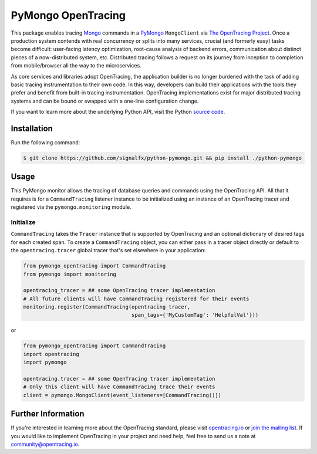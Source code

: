#################
PyMongo OpenTracing
#################

This package enables tracing `Mongo`_ commands in a `PyMongo`_ ``MongoClient`` via `The OpenTracing Project`_. 
Once a production system contends with real concurrency or splits into many services, crucial (and
formerly easy) tasks become difficult: user-facing latency optimization, root-cause analysis of backend
errors, communication about distinct pieces of a now-distributed system, etc. Distributed tracing
follows a request on its journey from inception to completion from mobile/browser all the way to the
microservices. 

As core services and libraries adopt OpenTracing, the application builder is no longer burdened with
the task of adding basic tracing instrumentation to their own code. In this way, developers can build
their applications with the tools they prefer and benefit from built-in tracing instrumentation.
OpenTracing implementations exist for major distributed tracing systems and can be bound or swapped
with a one-line configuration change.

If you want to learn more about the underlying Python API, visit the Python `source code`_.

.. _Mongo: https://www.mongodb.com/
.. _PyMongo: http://api.mongodb.com/python/current/
.. _The OpenTracing Project: http://opentracing.io/
.. _source code: https://github.com/signalfx/python-pymongo/

Installation
============

Run the following command:

.. code-block:: 

    $ git clone https://github.com/signalfx/python-pymongo.git && pip install ./python-pymongo

Usage
=====

This PyMongo monitor allows the tracing of database queries and commands using the OpenTracing API.
All that it requires is for a ``CommandTracing`` listener instance to be initialized using an instance
of an OpenTracing tracer and registered via the ``pymongo.monitoring`` module.

Initialize
----------

``CommandTracing`` takes the ``Tracer`` instance that is supported by OpenTracing and an optional
dictionary of desired tags for each created span. To create a ``CommandTracing`` object, you can
either pass in a tracer object directly or default to the ``opentracing.tracer`` global tracer that's
set elsewhere in your application:

.. code-block:: python

    from pymongo_opentracing import CommandTracing
    from pymongo import monitoring

    opentracing_tracer = ## some OpenTracing tracer implementation
    # All future clients will have CommandTracing registered for their events
    monitoring.register(CommandTracing(opentracing_tracer,
                                       span_tags={'MyCustomTag': 'HelpfulVal'}))

or

.. code-block:: python

    from pymongo_opentracing import CommandTracing
    import opentracing
    import pymongo

    opentracing.tracer = ## some OpenTracing tracer implementation
    # Only this client will have CommandTracing trace their events
    client = pymongo.MongoClient(event_listeners=[CommandTracing()])

Further Information
===================

If you're interested in learning more about the OpenTracing standard, please visit
`opentracing.io`_ or `join the mailing list`_. If you would like to implement OpenTracing
in your project and need help, feel free to send us a note at `community@opentracing.io`_.

.. _opentracing.io: http://opentracing.io/
.. _join the mailing list: http://opentracing.us13.list-manage.com/subscribe?u=180afe03860541dae59e84153&id=19117aa6cd
.. _community@opentracing.io: community@opentracing.io
